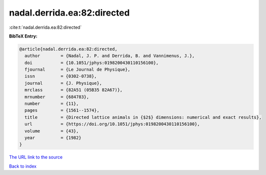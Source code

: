 nadal.derrida.ea:82:directed
============================

:cite:t:`nadal.derrida.ea:82:directed`

**BibTeX Entry:**

.. code-block:: bibtex

   @article{nadal.derrida.ea:82:directed,
     author        = {Nadal, J. P. and Derrida, B. and Vannimenus, J.},
     doi           = {10.1051/jphys:0198200430110156100},
     fjournal      = {Le Journal de Physique},
     issn          = {0302-0738},
     journal       = {J. Physique},
     mrclass       = {82A51 (05B35 82A67)},
     mrnumber      = {684783},
     number        = {11},
     pages         = {1561--1574},
     title         = {Directed lattice animals in {$2$} dimensions: numerical and exact results},
     url           = {https://doi.org/10.1051/jphys:0198200430110156100},
     volume        = {43},
     year          = {1982}
   }

`The URL link to the source <https://doi.org/10.1051/jphys:0198200430110156100>`__


`Back to index <../By-Cite-Keys.html>`__
